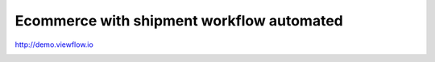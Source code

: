 Ecommerce with shipment workflow automated
==========================================

http://demo.viewflow.io

.. image:: static/img/ShipmentProcess.png
   :width: 400px

